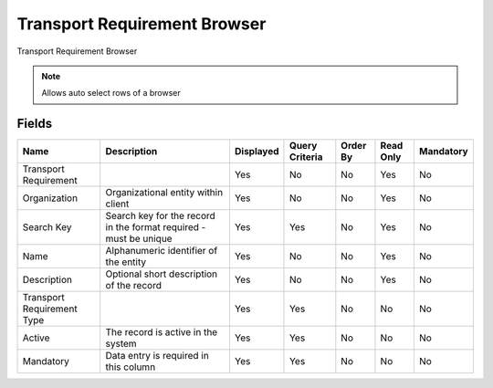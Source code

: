 
.. _functional-guide/smart-browse/transportrequirementbrowser:

=============================
Transport Requirement Browser
=============================

Transport Requirement Browser

.. seealso::
    :ref:`functional-guidewindow-transportrequirement`


.. seealso::
    :ref:`functional-guideprocess-dd_transportrequirementselection`


.. note::
    Allows auto select rows of a browser

Fields
======


==========================  =================================================================  =========  ==============  ========  =========  =========
Name                        Description                                                        Displayed  Query Criteria  Order By  Read Only  Mandatory
==========================  =================================================================  =========  ==============  ========  =========  =========
Transport Requirement                                                                          Yes        No              No        Yes        No       
Organization                Organizational entity within client                                Yes        No              No        Yes        No       
Search Key                  Search key for the record in the format required - must be unique  Yes        Yes             No        Yes        No       
Name                        Alphanumeric identifier of the entity                              Yes        No              No        Yes        No       
Description                 Optional short description of the record                           Yes        No              No        Yes        No       
Transport Requirement Type                                                                     Yes        Yes             No        No         No       
Active                      The record is active in the system                                 Yes        Yes             No        No         No       
Mandatory                   Data entry is required in this column                              Yes        Yes             No        No         No       
==========================  =================================================================  =========  ==============  ========  =========  =========
